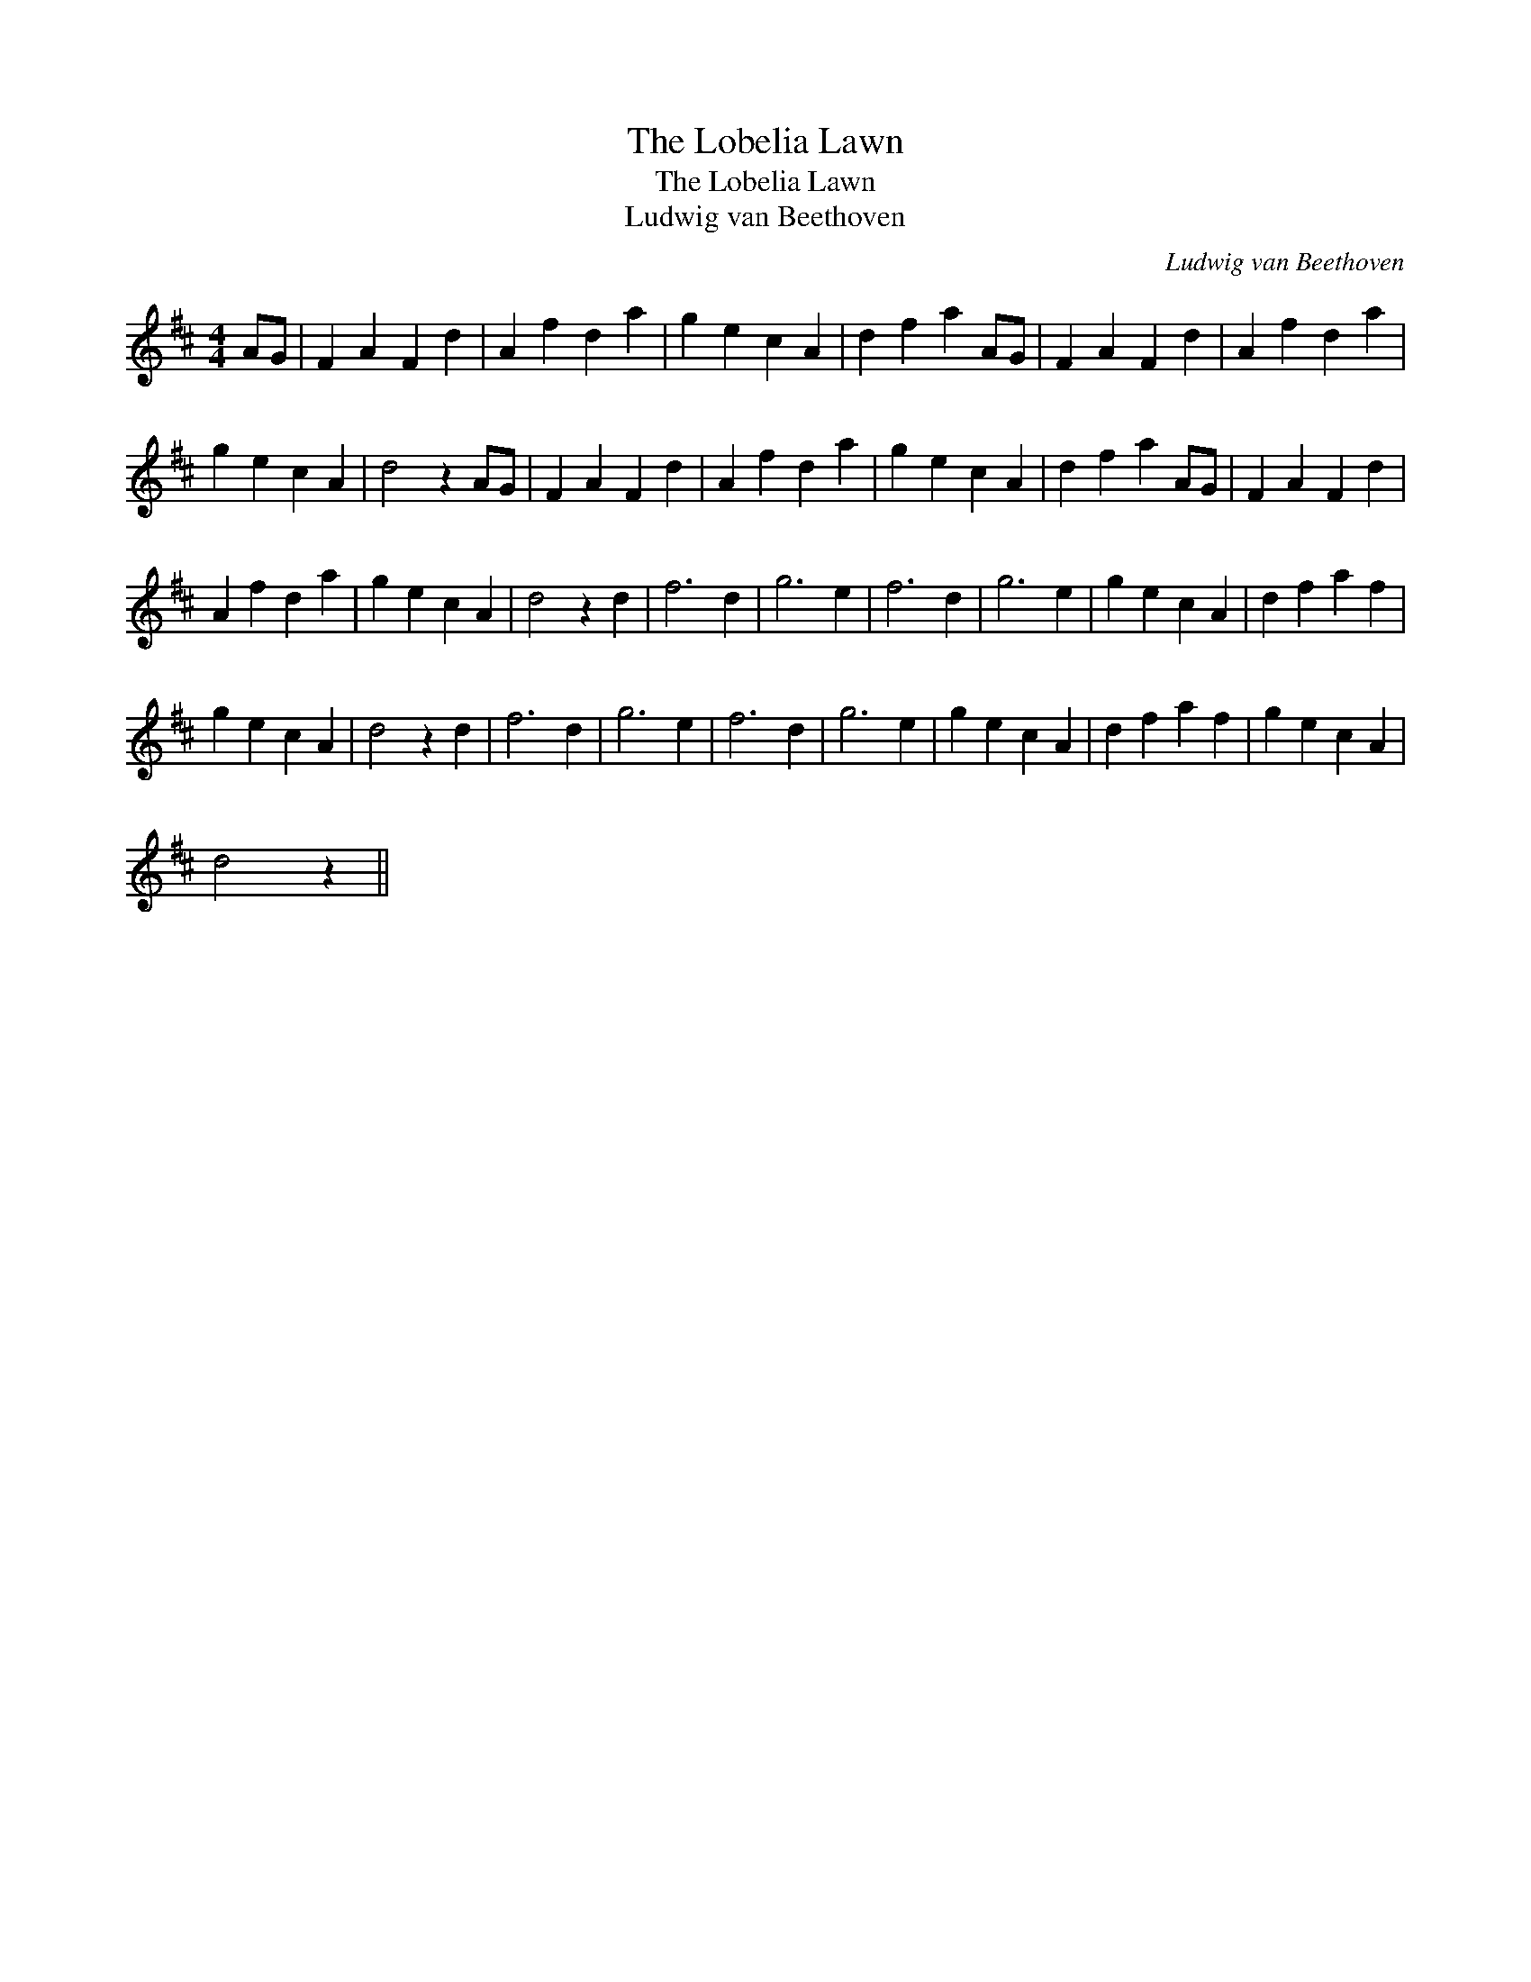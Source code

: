 X:1
T:The Lobelia Lawn
T:The Lobelia Lawn
T:Ludwig van Beethoven
C:Ludwig van Beethoven
L:1/8
M:4/4
K:D
V:1 treble 
V:1
 AG | F2 A2 F2 d2 | A2 f2 d2 a2 | g2 e2 c2 A2 | d2 f2 a2 AG | F2 A2 F2 d2 | A2 f2 d2 a2 | %7
 g2 e2 c2 A2 | d4 z2 AG | F2 A2 F2 d2 | A2 f2 d2 a2 | g2 e2 c2 A2 | d2 f2 a2 AG | F2 A2 F2 d2 | %14
 A2 f2 d2 a2 | g2 e2 c2 A2 | d4 z2 d2 | f6 d2 | g6 e2 | f6 d2 | g6 e2 | g2 e2 c2 A2 | d2 f2 a2 f2 | %23
 g2 e2 c2 A2 | d4 z2 d2 | f6 d2 | g6 e2 | f6 d2 | g6 e2 | g2 e2 c2 A2 | d2 f2 a2 f2 | g2 e2 c2 A2 | %32
 d4 z2 || %33


